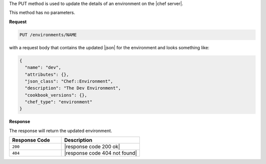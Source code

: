 .. The contents of this file are included in multiple topics.
.. This file should not be changed in a way that hinders its ability to appear in multiple documentation sets.

The PUT method is used to update the details of an environment on the |chef server|.

This method has no parameters.

**Request**

.. code-block:: xml

   PUT /environments/NAME

with a request body that contains the updated |json| for the environment and looks something like:

.. code-block:: javascript

   {
     "name": "dev",
     "attributes": {},
     "json_class": "Chef::Environment",
     "description": "The Dev Environment",
     "cookbook_versions": {},
     "chef_type": "environment"
   }

**Response**

The response will return the updated environment.

.. list-table::
   :widths: 200 300
   :header-rows: 1

   * - Response Code
     - Description
   * - ``200``
     - |response code 200 ok|
   * - ``404``
     - |response code 404 not found|